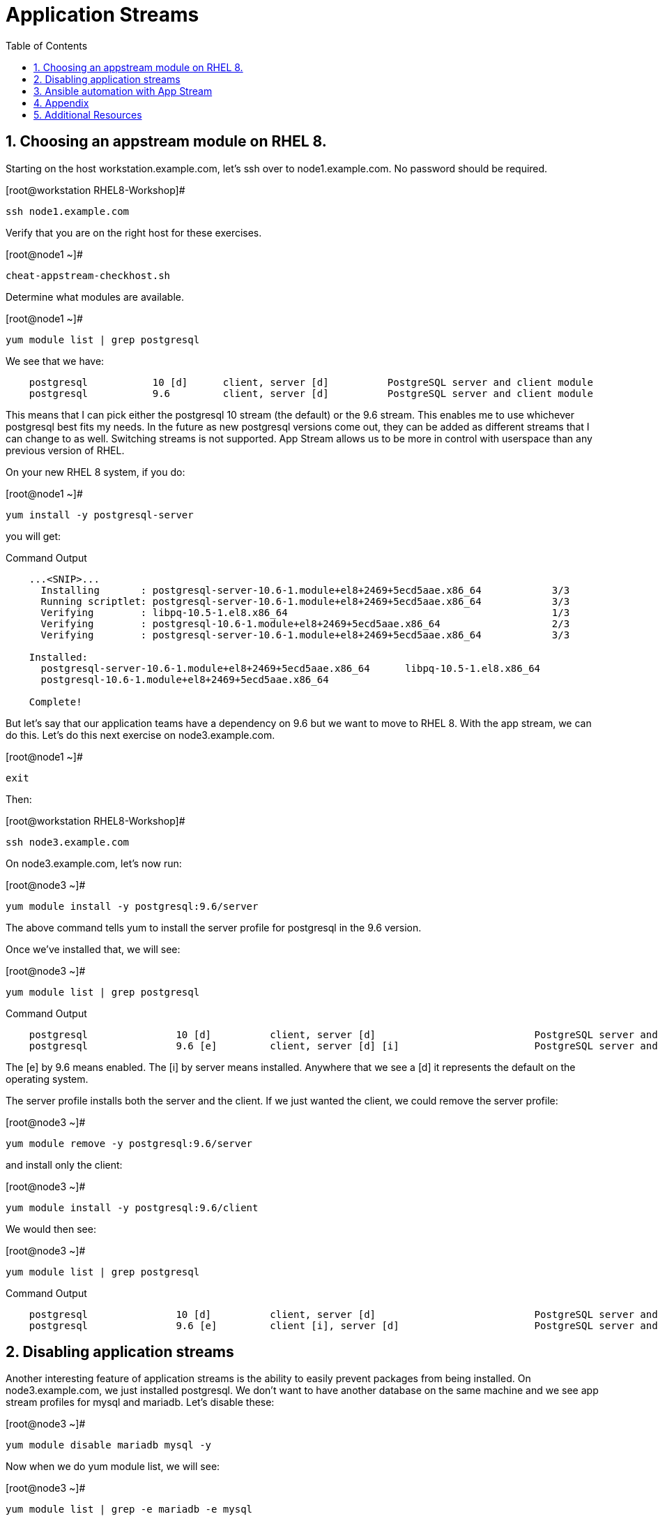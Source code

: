 :sectnums:
:sectnumlevels: 3
ifdef::env-github[]
:tip-caption: :bulb:
:note-caption: :information_source:
:important-caption: :heavy_exclamation_mark:
:caution-caption: :fire:
:warning-caption: :warning:
endif::[]


:toc:
:toclevels: 1

= Application Streams

== Choosing an appstream module on RHEL 8.


Starting on the host workstation.example.com, let’s ssh over to node1.example.com. No password should be required.

.[root@workstation RHEL8-Workshop]#
----
ssh node1.example.com
----

Verify that you are on the right host for these exercises.

.[root@node1 ~]#
----
cheat-appstream-checkhost.sh
----

Determine what modules are available.

.[root@node1 ~]#
----
yum module list | grep postgresql
----

We see that we have:

[source,indent=4]
----
postgresql           10 [d]      client, server [d]          PostgreSQL server and client module
postgresql           9.6         client, server [d]          PostgreSQL server and client module
----

This means that I can pick either the postgresql 10 stream (the default)
or the 9.6 stream. This enables me to use whichever postgresql best fits my needs. In the future as new postgresql versions come out, they
can be added as different streams that I can change to as well.
Switching streams is not supported. App Stream allows us to be more in
control with userspace than any previous version of RHEL.

On your new RHEL 8 system, if you do:

.[root@node1 ~]#
----
yum install -y postgresql-server
----

you will get:

.Command Output
[source,indent=4]
----
...<SNIP>...
  Installing       : postgresql-server-10.6-1.module+el8+2469+5ecd5aae.x86_64            3/3
  Running scriptlet: postgresql-server-10.6-1.module+el8+2469+5ecd5aae.x86_64            3/3
  Verifying        : libpq-10.5-1.el8.x86_64                                             1/3
  Verifying        : postgresql-10.6-1.module+el8+2469+5ecd5aae.x86_64                   2/3
  Verifying        : postgresql-server-10.6-1.module+el8+2469+5ecd5aae.x86_64            3/3

Installed:
  postgresql-server-10.6-1.module+el8+2469+5ecd5aae.x86_64      libpq-10.5-1.el8.x86_64
  postgresql-10.6-1.module+el8+2469+5ecd5aae.x86_64

Complete!
----

But let’s say that our application teams have a dependency on 9.6 but we
want to move to RHEL 8. With the app stream, we can do this. Let's do this next exercise on node3.example.com. 

.[root@node1 ~]#
----
exit
----

Then:

.[root@workstation RHEL8-Workshop]#
----
ssh node3.example.com
----

On node3.example.com, let’s now run:

.[root@node3 ~]#
----
yum module install -y postgresql:9.6/server
----

The above command tells yum to install the server profile for postgresql
in the 9.6 version.

Once we’ve installed that, we will see:

.[root@node3 ~]#
----
yum module list | grep postgresql
----

.Command Output
[source,indent=4]
----
postgresql               10 [d]          client, server [d]                           PostgreSQL server and client module
postgresql               9.6 [e]         client, server [d] [i]                       PostgreSQL server and client module
----

The [e] by 9.6 means enabled. The [i] by server means installed.
Anywhere that we see a [d] it represents the default on the operating
system.

The server profile installs both the server and the client. If we just
wanted the client, we could remove the server profile:

.[root@node3 ~]#
----
yum module remove -y postgresql:9.6/server
----

and install only the client:

.[root@node3 ~]#
----
yum module install -y postgresql:9.6/client
----

We would then see:

.[root@node3 ~]#
----
yum module list | grep postgresql
----

.Command Output
[source,indent=4]
----
postgresql               10 [d]          client, server [d]                           PostgreSQL server and client module
postgresql               9.6 [e]         client [i], server [d]                       PostgreSQL server and client module
----

== Disabling application streams

Another interesting feature of application streams is the ability to
easily prevent packages from being installed. On node3.example.com, we
just installed postgresql. We don’t want to have another database on the
same machine and we see app stream profiles for mysql and mariadb. Let’s
disable these:

.[root@node3 ~]#
----
yum module disable mariadb mysql -y
----

Now when we do yum module list, we will see:

.[root@node3 ~]#
----
yum module list | grep -e mariadb -e mysql
----

.Command Output
[source,indent=4]
----
mariadb                  10.3 [d][x]     client, server [d], galera                   MariaDB Module
mysql                    8.0 [d][x]      client, server [d]                           MySQL Module
----

The [x] stands for disabled. When we run:

.[root@node3 ~]#
----
yum install mariadb -y
----

we get:

.Command Output
[source,indent=4]
----
No match for argument: mariadb
Error: Unable to find a match
----

To re-enable these app streams and allow the packages to be installed,
the command is:

.[root@node3 ~]#
----
yum module enable mariadb mysql -y
----

You may now switch back to the workstation:

.[root@node3 ~]#
----
exit
----

== Ansible automation with App Stream

App Stream operations can be performed in ansible with the dnf module,
like such:

[source,yaml]
----
- name: install the postgresql 9.6 stream with the client profile.
  dnf:
    name: '@postgresql:9.6/client'
    state: present
----

On the workstation, as root, run:

.[root@workstation ~]#
----
cd ~/RHEL8-Workshop/config
----

.[root@workstation config]#
----
ansible-playbook ../playbooks/appstream-pgsql.yml
----

then:

.[root@workstation config]#
----
ansible rhel8 -o -a "rpm -q postgresql-server"
----

You should have postgresql-server 10.6 on node1 and 9.6 on node3 and no
postgresql-server on node2.

and:

.[root@workstation config]#
----
ansible rhel8 -o -a "rpm -q postgresql"
----

You should have postgresql 10.6 on nodes 1 and 2 and postgresql 9.6 on
node3.


https://access.redhat.com/documentation/en-us/red_hat_enterprise_linux/8-beta/html/using_application_stream/index

== Appendix

Please note that this activity is required with the RHEL 8 BETA only if you change the contents of an AppStream repository.  It has already been executed on the host core.example.com.  *This is provided as reference only.*

=== Rebuilding repositories that have AppStream components

==== Unpack the RHEL 8 DVD

This presumes the DVD is mounted on /mnt

.[root@node1 ~]#
----
mkdir /var/www/html/repos/rhel8/rc-1
cd /var/www/html/repos/rhel8/rc-1
tar cf - -C /mnt . | tar xvf -
----

Install the required tools.

.[root@node1 rc-1]#
----
yum install createrepo_c
----

Proceed to create repository with functional application streams

.[root@node1 rc-1]#
----
cd /var/www/html/repos/rhel8/rc-1/AppStream
cd repodata
gunzip 87ada5e5d9c759dccdff8955fc93c33760454907021411ef552d3a6a8ca5ecc5-modules.yaml.gz
mv 87ada5e5d9c759dccdff8955fc93c33760454907021411ef552d3a6a8ca5ecc5-modules.yaml ../modules.yaml
cp 9d3cd6fcf9bdd9799b1c285b9d2d2627a8e4e5cd4e126bbfa8d8efea1722bde3-comps-AppStream.x86_64.xml ../
cd ..
rm -rf ./repodata
createrepo_c . -g 9d3cd6fcf9bdd9799b1c285b9d2d2627a8e4e5cd4e126bbfa8d8efea1722bde3-comps-AppStream.x86_64.xml
modifyrepo_c --mdtype=modules ./modules.yaml ./repodata/
----

At this point, you have properly regenerated the AppStream repository.

Now all that is left is to create and distribute the yum configuration file _(/etc/yum.repos.d/rhel8-rc1.repo)_ to your clients.

[source]
----
[rhel8]
name=RHEL8
baseurl=http://core.example.com/repos/rhel8/rc-1/BaseOS/
enabled=1
gpgcheck=0

[rhel8-appstream]
name=RHEL8-APPSTREAM
baseurl=http://core.example.com/repos/rhel8/rc-1/AppStream
enabled=1
gpgcheck=0
----

== Additional Resources

Red Hat Documentation

    * link:https://access.redhat.com/documentation/en-us/red_hat_enterprise_linux/8-beta/html/using_application_stream/index[USING APPLICATION STREAM]

[discrete]
== End of Unit

link:../RHEL8-Workshop.adoc#toc[Return to TOC]

////
Always end files with a blank line to avoid include problems.
////
